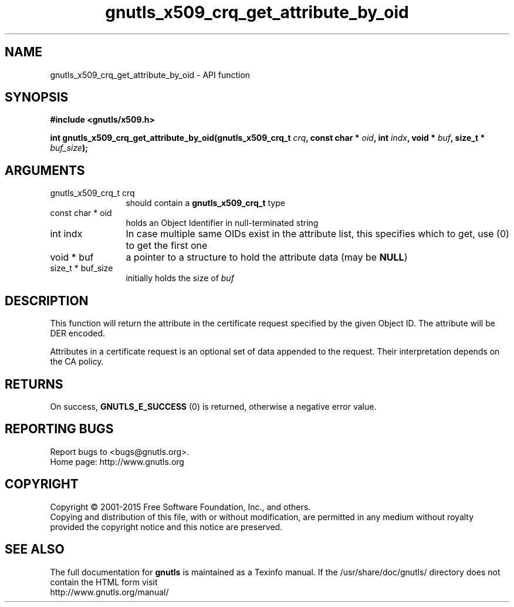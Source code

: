 .\" DO NOT MODIFY THIS FILE!  It was generated by gdoc.
.TH "gnutls_x509_crq_get_attribute_by_oid" 3 "3.4.2" "gnutls" "gnutls"
.SH NAME
gnutls_x509_crq_get_attribute_by_oid \- API function
.SH SYNOPSIS
.B #include <gnutls/x509.h>
.sp
.BI "int gnutls_x509_crq_get_attribute_by_oid(gnutls_x509_crq_t " crq ", const char * " oid ", int " indx ", void * " buf ", size_t * " buf_size ");"
.SH ARGUMENTS
.IP "gnutls_x509_crq_t crq" 12
should contain a \fBgnutls_x509_crq_t\fP type
.IP "const char * oid" 12
holds an Object Identifier in null\-terminated string
.IP "int indx" 12
In case multiple same OIDs exist in the attribute list, this
specifies which to get, use (0) to get the first one
.IP "void * buf" 12
a pointer to a structure to hold the attribute data (may be \fBNULL\fP)
.IP "size_t * buf_size" 12
initially holds the size of  \fIbuf\fP 
.SH "DESCRIPTION"
This function will return the attribute in the certificate request
specified by the given Object ID.  The attribute will be DER
encoded.

Attributes in a certificate request is an optional set of data
appended to the request. Their interpretation depends on the CA policy.
.SH "RETURNS"
On success, \fBGNUTLS_E_SUCCESS\fP (0) is returned, otherwise a
negative error value.
.SH "REPORTING BUGS"
Report bugs to <bugs@gnutls.org>.
.br
Home page: http://www.gnutls.org

.SH COPYRIGHT
Copyright \(co 2001-2015 Free Software Foundation, Inc., and others.
.br
Copying and distribution of this file, with or without modification,
are permitted in any medium without royalty provided the copyright
notice and this notice are preserved.
.SH "SEE ALSO"
The full documentation for
.B gnutls
is maintained as a Texinfo manual.
If the /usr/share/doc/gnutls/
directory does not contain the HTML form visit
.B
.IP http://www.gnutls.org/manual/
.PP
